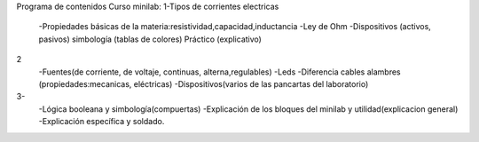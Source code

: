 Programa de contenidos Curso minilab:
1-Tipos de corrientes electricas
 -Propiedades básicas de la materia:resistividad,capacidad,inductancia
 -Ley de Ohm
 -Dispositivos (activos, pasivos) simbología (tablas de colores)
 Práctico (explicativo)

2 
 -Fuentes(de corriente, de voltaje, continuas, alterna,regulables)
 -Leds
 -Diferencia cables alambres (propiedades:mecanicas, eléctricas)
 -Dispositivos(varios de las pancartas del laboratorio)

3- 
 -Lógica booleana y simbología(compuertas)
 -Explicación de los bloques del minilab y utilidad(explicacion general) 
 -Explicación específica y soldado.
